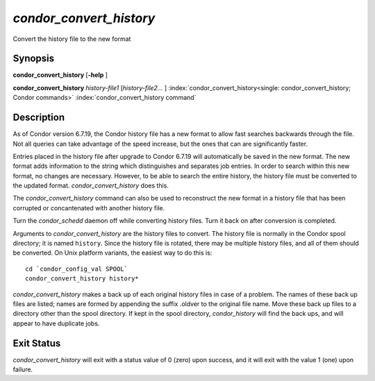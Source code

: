       

*condor_convert_history*
==========================

Convert the history file to the new format

Synopsis
--------

**condor_convert_history** [**-help** ]

**condor_convert_history** *history-file1* [*history-file2...* ]
:index:`condor_convert_history<single: condor_convert_history; Condor commands>`
:index:`condor_convert_history command`

Description
-----------

As of Condor version 6.7.19, the Condor history file has a new format to
allow fast searches backwards through the file. Not all queries can take
advantage of the speed increase, but the ones that can are significantly
faster.

Entries placed in the history file after upgrade to Condor 6.7.19 will
automatically be saved in the new format. The new format adds
information to the string which distinguishes and separates job entries.
In order to search within this new format, no changes are necessary.
However, to be able to search the entire history, the history file must
be converted to the updated format. *condor_convert_history* does
this.

The *condor_convert_history* command can also be used to reconstruct
the new format in a history file that has been corrupted or
concantenated with another history file.

Turn the *condor_schedd* daemon off while converting history files.
Turn it back on after conversion is completed.

Arguments to *condor_convert_history* are the history files to
convert. The history file is normally in the Condor spool directory; it
is named ``history``. Since the history file is rotated, there may be
multiple history files, and all of them should be converted. On Unix
platform variants, the easiest way to do this is:

::

    cd `condor_config_val SPOOL` 
    condor_convert_history history*

*condor_convert_history* makes a back up of each original history
files in case of a problem. The names of these back up files are listed;
names are formed by appending the suffix .oldver to the original file
name. Move these back up files to a directory other than the spool
directory. If kept in the spool directory, *condor_history* will find
the back ups, and will appear to have duplicate jobs.

Exit Status
-----------

*condor_convert_history* will exit with a status value of 0 (zero)
upon success, and it will exit with the value 1 (one) upon failure.

